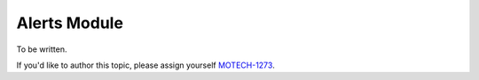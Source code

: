 .. _alerts-module:

=============
Alerts Module
=============

To be written.

If you'd like to author this topic, please assign yourself `MOTECH-1273 <https://applab.atlassian.net/browse/MOTECH-1273>`_.
